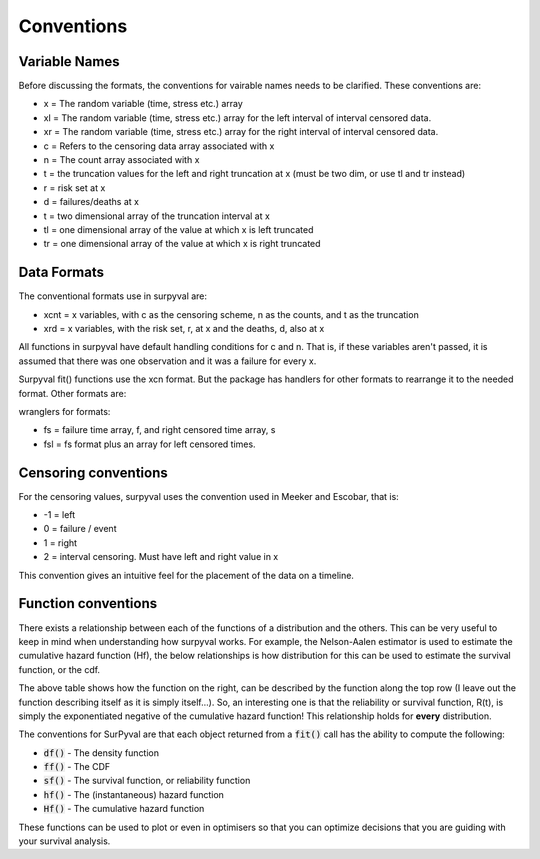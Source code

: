 
Conventions
===========

Variable Names
--------------

Before discussing the formats, the conventions for vairable names needs to be clarified. These conventions are:

- x  = The random variable (time, stress etc.) array
- xl = The random variable (time, stress etc.) array for the left interval of interval censored data.
- xr = The random variable (time, stress etc.) array for the right interval of interval censored data.
- c  = Refers to the censoring data array associated with x
- n  = The count array associated with x
- t  = the truncation values for the left and right truncation at x (must be two dim, or use tl and tr instead)
- r  = risk set at x
- d  = failures/deaths at x
- t  = two dimensional array of the truncation interval at x
- tl = one dimensional array of the value at which x is left truncated
- tr = one dimensional array of the value at which x is right truncated

Data Formats
------------

The conventional formats use in surpyval are:

- xcnt = x variables, with c as the censoring scheme, n as the counts, and t as the truncation
- xrd  = x variables, with the risk set, r, at x and the deaths, d, also at x

All functions in surpyval have default handling conditions for c and n. That is, if these variables aren't passed, it is assumed that there was one observation and it was a failure for every x.

Surpyval fit() functions use the xcn format. But the package has handlers for other formats to rearrange it to the needed format. Other formats are:

wranglers for formats:

- fs = failure time array, f, and right censored time array, s
- fsl = fs format plus an array for left censored times.

Censoring conventions
---------------------

For the censoring values, surpyval uses the convention used in Meeker and Escobar, that is:

- -1 = left
- 0 = failure / event
- 1 = right
- 2 = interval censoring. Must have left and right value in x

This convention gives an intuitive feel for the placement of the data on a timeline.


Function conventions
--------------------

There exists a relationship between each of the functions of a distribution and the others. This can be very useful to keep in mind when understanding how surpyval works. For example, the Nelson-Aalen estimator is used to estimate the cumulative hazard function (Hf), the below relationships is how distribution for this can be used to estimate the survival function, or the cdf.

.. image:: images/relationships.png
  :align: center

The above table shows how the function on the right, can be described by the function along the top row (I leave out the function describing itself as it is simply itself...). So, an interesting one is that the reliability or survival function, R(t), is simply the exponentiated negative of the cumulative hazard function! This relationship holds for **every** distribution.

The conventions for SurPyval are that each object returned from a :code:`fit()` call has the ability to compute the following:

- :code:`df()` - The density function
- :code:`ff()` - The CDF
- :code:`sf()` - The survival function, or reliability function
- :code:`hf()` - The (instantaneous) hazard function
- :code:`Hf()` - The cumulative hazard function

These functions can be used to plot or even in optimisers so that you can optimize decisions that you are guiding with your survival analysis.





